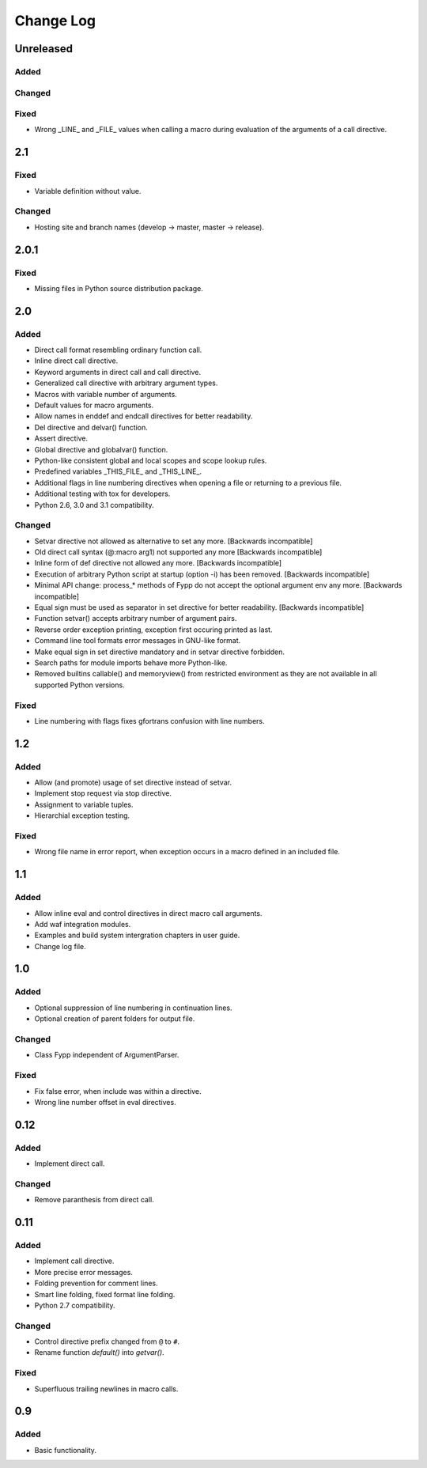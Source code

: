 ==========
Change Log
==========


Unreleased
==========

Added
-----


Changed
-------


Fixed
-----

* Wrong _LINE_ and _FILE_ values when calling a macro during evaluation of the
  arguments of a call directive.


2.1
===

Fixed
-----

* Variable definition without value.


Changed
-------

* Hosting site and branch names (develop -> master, master -> release).


2.0.1
=====

Fixed
-----

* Missing files in Python source distribution package.


2.0
===

Added
-----

* Direct call format resembling ordinary function call.

* Inline direct call directive.

* Keyword arguments in direct call and call directive.

* Generalized call directive with arbitrary argument types.

* Macros with variable number of arguments.

* Default values for macro arguments.

* Allow names in enddef and endcall directives for better readability.

* Del directive and delvar() function.

* Assert directive.

* Global directive and globalvar() function.

* Python-like consistent global and local scopes and scope lookup rules.

* Predefined variables _THIS_FILE_ and _THIS_LINE_.
    
* Additional flags in line numbering directives when opening a file or returning
  to a previous file.

* Additional testing with tox for developers.

* Python 2.6, 3.0 and 3.1 compatibility.


Changed
-------

* Setvar directive not allowed as alternative to set any more. [Backwards
  incompatible]

* Old direct call syntax (@:macro arg1) not supported any more [Backwards
  incompatible]

* Inline form of def directive not allowed any more. [Backwards incompatible]

* Execution of arbitrary Python script at startup (option -i) has been
  removed. [Backwards incompatible]

* Minimal API change: process_* methods of Fypp do not accept the optional
  argument env any more. [Backwards incompatible]

* Equal sign must be used as separator in set directive for better
  readability. [Backwards incompatible]

* Function setvar() accepts arbitrary number of argument pairs.

* Reverse order exception printing, exception first occuring printed as last.

* Command line tool formats error messages in GNU-like format.

* Make equal sign in set directive mandatory and in setvar directive forbidden.

* Search paths for module imports behave more Python-like.

* Removed builtins callable() and memoryview() from restricted environment as they
  are not available in all supported Python versions.


Fixed
-----

* Line numbering with flags fixes gfortrans confusion with line numbers.


1.2
===

Added
-----

* Allow (and promote) usage of set directive instead of setvar.

* Implement stop request via stop directive.

* Assignment to variable tuples.

* Hierarchial exception testing.


Fixed
-----

* Wrong file name in error report, when exception occurs in a macro defined in
  an included file.


1.1
===

Added
-----

* Allow inline eval and control directives in direct macro call arguments.

* Add waf integration modules.

* Examples and build system intergration chapters in user guide.

* Change log file.


1.0
===

Added
-----

* Optional suppression of line numbering in continuation lines.

* Optional creation of parent folders for output file.


Changed
-------

* Class Fypp independent of ArgumentParser.


Fixed
-----

* Fix false error, when include was within a directive.

* Wrong line number offset in eval directives.


0.12
====

Added
-----

* Implement direct call.


Changed
-------

* Remove paranthesis from direct call.


0.11
====

Added
-----

* Implement call directive.

* More precise error messages.

* Folding prevention for comment lines.

* Smart line folding, fixed format line folding.

* Python 2.7 compatibility.


Changed
-------

* Control directive prefix changed from ``@`` to ``#``.

* Rename function `default()` into `getvar()`.


Fixed
-----

* Superfluous trailing newlines in macro calls.


0.9
===

Added
-----

* Basic functionality.
